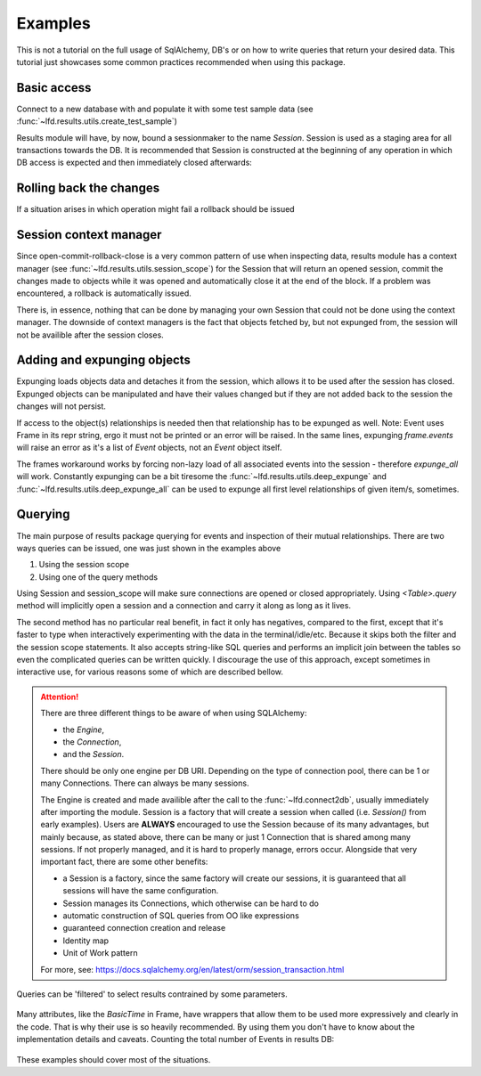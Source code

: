 Examples
========

This is not a tutorial on the full usage of SqlAlchemy, DB's or on how to write
queries that return your desired data. This tutorial just showcases some common
practices recommended when using this package.

Basic access
------------

Connect to a new database with and populate it with some test sample data (see
:func:`~lfd.results.utils.create_test_sample`)

.. code-block:: python
   :linenos:

   from lfd import results
   results.connect2db("~/Desktop/foo.db")
   results.create_test_sample()

Results module will have, by now, bound a sessionmaker to the name `Session`.
Session is used as a staging area for all transactions towards the DB. It is
recommended  that Session is constructed at the beginning of any operation in
which DB access is expected and then immediately closed afterwards:

.. code-block:: python
   :linenos:

   s = results.Session()
   s.query(results.Event).all()
   s.close()

Rolling back the changes
------------------------

If a situation arises in which operation might fail a rollback should be issued

.. code-block:: python
   :linenos:

   s = results.Session()
   frame = results.Frame(2888, 1, "i", 139, 1, 1, 1, 1, 1, 1, 1, 1, 4412911)
   s.add_all([frame, frame])
   s.commit()

   # will fail due to primary key restrictions - same frame added twice
   # this renders the session unusable. To fix it issue a rollback:
   s.rollback()
   s.close()

Session context manager
-----------------------

Since open-commit-rollback-close is a very common pattern of use when inspecting
data, results module has a context manager (see :func:`~lfd.results.utils.session_scope`)
for the Session that will return an opened session, commit the changes made to
objects while it was opened and automatically close it at the end of the block.
If a problem was encountered, a rollback is automatically issued.

.. code-block:: python
   :linenos:

   with results.session_scope() as s:
       s.add_all([frame, frame])

There is, in essence, nothing that can be done by managing your own Session
that could not be done using the context manager. The downside of context
managers is the fact that objects fetched by, but not expunged from, the session
will not be availible after the session closes. 

Adding and expunging objects
----------------------------

Expunging loads objects data and detaches it from the session, which allows it
to be used after the session has closed. Expunged objects can be manipulated and
have their values changed but if they are not added back to the session the
changes will not persist.

.. code-block:: python
   :linenos:

   with results.session_scope() as s:
      frame = s.query(results.Frame).first()
   # will raise an DetachedInstanceError
   frame

   with results.session_scope() as s:
      frame = s.query(results.Frame).first()
      s.expunge(frame)
   # will not raise error
   frame
   # will raise an error
   frame.events

If access to the object(s) relationships is needed then that relationship has to
be expunged as well. Note: Event uses Frame in its repr string, ergo it must not
be printed or an error will be raised. In the same lines, expunging `frame.events`
will raise an error as it's a list of `Event` objects, not an `Event` object
itself.

.. code-block:: python
   :linenos:

   # when working with single InstrumentedAttribute 
   with results.session_scope() as s:
      event = s.query(results.Event).first()
      s.expunge(event.frame)
      s.expunge(event)
   # will not raise error
   event
   event.frame

   # loading the entire InstrumentedList has a workaround
   with results.session_scope() as s:
      frame = s.query(results.Frame).first()
      _ = frame.events
      s.expunge_all()
   # will not raise an error
   frame
   frame.events

   # make a change and persist it in the DB
   frame.events[0].x1 = 999
   with results.session_scope() as s:
      s.add_all(frame.events)
      s.add(frame)

The frames workaround works by forcing non-lazy load of all associated events
into the session - therefore `expunge_all` will work. Constantly expunging can
be a bit tiresome the :func:`~lfd.results.utils.deep_expunge` and
:func:`~lfd.results.utils.deep_expunge_all` can be used to expunge all first
level relationships of given item/s, sometimes.

Querying
--------

The main purpose of results package querying for events and inspection of their
mutual relationships. There are two ways queries can be issued, one was just
shown in the examples above

1) Using the session scope

   .. code-block:: python
      :linenos:

      with results.session_scope() as s:
          e = s.query(results.Event.run).first()
          print(e)
          print(e.frame)

2) Using one of the query methods

   .. code-block:: python
      :linenos:

      results.Event.query("frames.run==2888").first()
      results.Frame.query("frame.t>4702185918").all()

Using Session and session_scope will make sure connections are opened or closed
appropriately. Using `<Table>.query` method will implicitly open a session and a
connection and carry it along as long as it lives.

The second method has no particular real benefit, in fact it only has negatives,
compared to the first, except that it's faster to type when interactively
experimenting with the data in the terminal/idle/etc. Because it skips both the
filter and the session scope statements. It also accepts string-like SQL queries
and performs an implicit join between the tables so even the complicated queries
can be written quickly. I discourage the use of this approach, except sometimes
in interactive use, for various reasons some of which are described bellow.

.. attention::

   There are three different things to be aware of when using SQLAlchemy:

   * the `Engine`,
   * the `Connection`,
   * and the `Session`.

   There should be only one engine per DB URI. Depending on the type of connection
   pool, there can be 1 or many Connections. There can always be many sessions.
   
   The Engine is created and made availible after the call to the :func:`~lfd.connect2db`,
   usually immediately after importing the module. Session is a factory that
   will create a session when called (i.e. `Session()` from early examples).
   Users are **ALWAYS** encouraged to use the Session because of its many
   advantages, but mainly because, as stated above, there can be many or just 1
   Connection that is shared among many sessions. If not properly managed, and
   it is hard to properly manage, errors occur. Alongside that very important
   fact, there are some other benefits:
   
   * a Session is a factory, since the same factory will create our sessions, it
     is guaranteed that all sessions will have the same configuration.
   * Session manages its Connections, which otherwise can be hard to do
   * automatic construction of SQL queries from OO like expressions
   * guaranteed connection creation and release
   * Identity map
   * Unit of Work pattern
   
   For more, see: https://docs.sqlalchemy.org/en/latest/orm/session_transaction.html 

Queries can be 'filtered' to select results contrained by some parameters.

   .. code-block:: python
      :linenos:

      with results.session_scope() as s:
          # Selecting all events from specific run 
          s.query(Event).filter(Event.run=2888).all()

          # same query as previous section, example 2 - querying Event on Frame
          # attribute requires join
          query = s.query(lfd.results.Event).join(lfd.results.Frame)
          fquery = query.filter(lfd.results.Frame.t > 4702185918)
          f = fquery.all()

          # a demo on why this is still better than querying tables directly

          # Selecting all Events with known line start time
          s.query(Event).filter(Event.start_t != None).all()

          # selecting by using human readable data formats
          fquery = query.filter(lfd.results.Frame.t.iso > '2009-09-27 10:06:10.430')
          f = fquery.all()
          results.deep_expunge_all(f, s)

Many attributes, like the `BasicTime` in Frame, have wrappers that allow them to
be used more expressively and clearly in the code. That is why their use is so
heavily recommended. By using them you don't have to know about the
implementation details and caveats. Counting the total number of Events in
results DB:

   .. code-block:: python
      :linenos:

      s.query(Event).count()

These examples should cover most of the situations.
